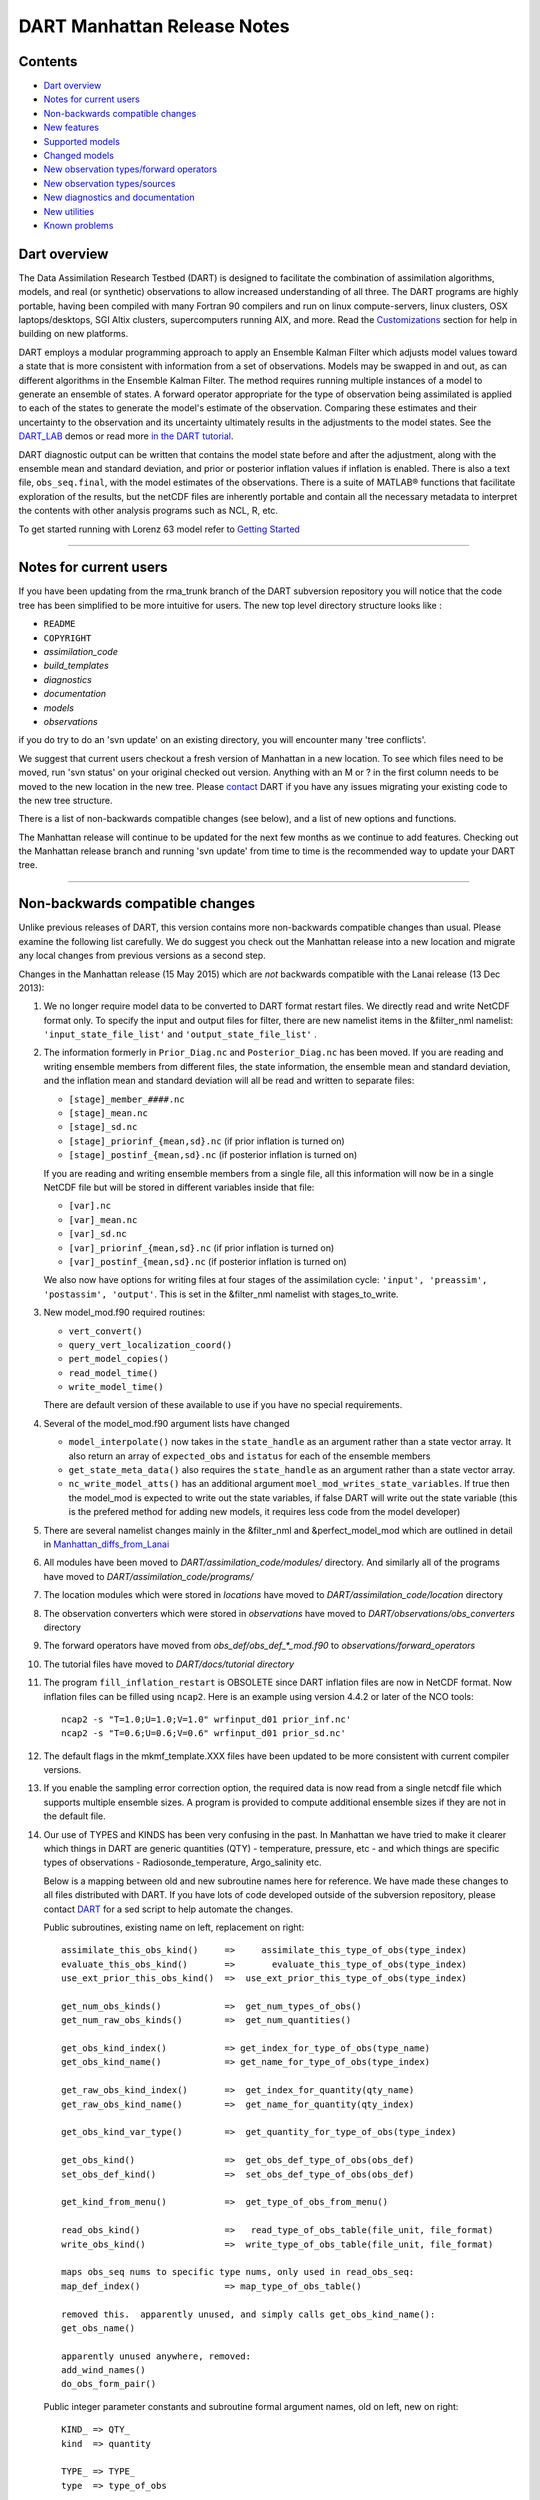 DART Manhattan Release Notes
============================

Contents
--------

-  `Dart overview <#dart_overview>`__
-  `Notes for current users <#notes_for_current_users>`__
-  `Non-backwards compatible changes <#non-backwards_compatible_changes>`__
-  `New features <#new_features>`__
-  `Supported models <#supported_models>`__
-  `Changed models <#changed_models>`__
-  `New observation types/forward operators <#new_observation_types/forward_operators>`__
-  `New observation types/sources <#new_observation_types/sources>`__
-  `New diagnostics and documentation <#new_diagnostics_and_documentation>`__
-  `New utilities <#new_utilities>`__
-  `Known problems <#known_problems>`__

.. _dart_overview:

Dart overview
-------------

The Data Assimilation Research Testbed (DART) is designed to facilitate the combination of assimilation algorithms,
models, and real (or synthetic) observations to allow increased understanding of all three. The DART programs are highly
portable, having been compiled with many Fortran 90 compilers and run on linux compute-servers, linux clusters, OSX
laptops/desktops, SGI Altix clusters, supercomputers running AIX, and more. Read the
`Customizations <https://www.image.ucar.edu/DAReS/DART/DART2_Starting.php#customizations>`__ section for help in
building on new platforms.

DART employs a modular programming approach to apply an Ensemble Kalman Filter which adjusts model values toward a state
that is more consistent with information from a set of observations. Models may be swapped in and out, as can different
algorithms in the Ensemble Kalman Filter. The method requires running multiple instances of a model to generate an
ensemble of states. A forward operator appropriate for the type of observation being assimilated is applied to each of
the states to generate the model's estimate of the observation. Comparing these estimates and their uncertainty to the
observation and its uncertainty ultimately results in the adjustments to the model states. See the
`DART_LAB </docs/DART_LAB/DART_LAB.html>`__ demos or read more `in the DART tutorial </docs/tutorial/index.html>`__.

DART diagnostic output can be written that contains the model state before and after the adjustment, along with the
ensemble mean and standard deviation, and prior or posterior inflation values if inflation is enabled. There is also a
text file, ``obs_seq.final``, with the model estimates of the observations. There is a suite of MATLAB® functions that
facilitate exploration of the results, but the netCDF files are inherently portable and contain all the necessary
metadata to interpret the contents with other analysis programs such as NCL, R, etc.

To get started running with Lorenz 63 model refer to `Getting Started <Manhattan_getting_started.html>`__

--------------

.. _notes_for_current_users:

Notes for current users
-----------------------

If you have been updating from the rma_trunk branch of the DART subversion repository you will notice that the code tree
has been simplified to be more intuitive for users. The new top level directory structure looks like :

-  ``README``
-  ``COPYRIGHT``
-  *assimilation_code*
-  *build_templates*
-  *diagnostics*
-  *documentation*
-  *models*
-  *observations*

if you do try to do an 'svn update' on an existing directory, you will encounter many 'tree conflicts'.

We suggest that current users checkout a fresh version of Manhattan in a new location. To see which files need to be
moved, run 'svn status' on your original checked out version. Anything with an M or ? in the first column needs to be
moved to the new location in the new tree. Please `contact <mailto:dart@ucar.edu>`__ DART if you have any issues
migrating your existing code to the new tree structure.

There is a list of non-backwards compatible changes (see below), and a list of new options and functions.

The Manhattan release will continue to be updated for the next few months as we continue to add features. Checking out
the Manhattan release branch and running 'svn update' from time to time is the recommended way to update your DART tree.

--------------

.. _non-backwards_compatible_changes:

Non-backwards compatible changes
--------------------------------

Unlike previous releases of DART, this version contains more non-backwards compatible changes than usual. Please examine
the following list carefully. We do suggest you check out the Manhattan release into a new location and migrate any
local changes from previous versions as a second step.

Changes in the Manhattan release (15 May 2015) which are *not* backwards compatible with the Lanai release (13 Dec
2013):

#. We no longer require model data to be converted to DART format restart files. We directly read and write NetCDF
   format only. To specify the input and output files for filter, there are new namelist items in the &filter_nml
   namelist: ``'input_state_file_list'`` and ``'output_state_file_list'`` .

#. The information formerly in ``Prior_Diag.nc`` and ``Posterior_Diag.nc`` has been moved. If you are reading and
   writing ensemble members from different files, the state information, the ensemble mean and standard deviation, and
   the inflation mean and standard deviation will all be read and written to separate files:

   -  ``[stage]_member_####.nc``
   -  ``[stage]_mean.nc``
   -  ``[stage]_sd.nc``
   -  ``[stage]_priorinf_{mean,sd}.nc`` (if prior inflation is turned on)
   -  ``[stage]_postinf_{mean,sd}.nc`` (if posterior inflation is turned on)

   If you are reading and writing ensemble members from a single file, all this information will now be in a single
   NetCDF file but will be stored in different variables inside that file:

   -  ``[var].nc``
   -  ``[var]_mean.nc``
   -  ``[var]_sd.nc``
   -  ``[var]_priorinf_{mean,sd}.nc`` (if prior inflation is turned on)
   -  ``[var]_postinf_{mean,sd}.nc`` (if posterior inflation is turned on)

   We also now have options for writing files at four stages of the assimilation cycle:
   ``'input', 'preassim', 'postassim', 'output'``. This is set in the &filter_nml namelist with stages_to_write.

#. New model_mod.f90 required routines:

   -  ``vert_convert()``
   -  ``query_vert_localization_coord()``
   -  ``pert_model_copies()``
   -  ``read_model_time()``
   -  ``write_model_time()``

   There are default version of these available to use if you have no special requirements.

#. Several of the model_mod.f90 argument lists have changed

   -  ``model_interpolate()`` now takes in the ``state_handle`` as an argument rather than a state vector array. It also
      return an array of ``expected_obs`` and ``istatus`` for each of the ensemble members
   -  ``get_state_meta_data()`` also requires the ``state_handle`` as an argument rather than a state vector array.
   -  ``nc_write_model_atts()`` has an additional argument ``moel_mod_writes_state_variables``. If true then the
      model_mod is expected to write out the state variables, if false DART will write out the state variable (this is
      the prefered method for adding new models, it requires less code from the model developer)

#. There are several namelist changes mainly in the &filter_nml and &perfect_model_mod which are outlined in detail in
   `Manhattan_diffs_from_Lanai <Manhattan_diffs_from_Lanai.html>`__

#. All modules have been moved to *DART/assimilation_code/modules/* directory. And similarly all of the programs have
   moved to *DART/assimilation_code/programs/*

#. The location modules which were stored in *locations* have moved to *DART/assimilation_code/location* directory

#. The observation converters which were stored in *observations* have moved to *DART/observations/obs_converters*
   directory

#. The forward operators have moved from *obs_def/obs_def_*_mod.f90* to *observations/forward_operators*

#. The tutorial files have moved to *DART/docs/tutorial directory*

#. The program ``fill_inflation_restart`` is OBSOLETE since DART inflation files are now in NetCDF format. Now inflation
   files can be filled using ``ncap2``. Here is an example using version 4.4.2 or later of the NCO tools:

   ::

        ncap2 -s "T=1.0;U=1.0;V=1.0" wrfinput_d01 prior_inf.nc'
        ncap2 -s "T=0.6;U=0.6;V=0.6" wrfinput_d01 prior_sd.nc'

#. The default flags in the mkmf_template.XXX files have been updated to be more consistent with current compiler
   versions.

#. If you enable the sampling error correction option, the required data is now read from a single netcdf file which
   supports multiple ensemble sizes. A program is provided to compute additional ensemble sizes if they are not in the
   default file.

#. Our use of TYPES and KINDS has been very confusing in the past. In Manhattan we have tried to make it clearer which
   things in DART are generic quantities (QTY) - temperature, pressure, etc - and which things are specific types of
   observations - Radiosonde_temperature, Argo_salinity etc.

   Below is a mapping between old and new subroutine names here for reference. We have made these changes to all files
   distributed with DART. If you have lots of code developed outside of the subversion repository, please contact
   `DART <mailto:dart@ucar.edu>`__ for a sed script to help automate the changes.

   Public subroutines, existing name on left, replacement on right:

   ::

          
          assimilate_this_obs_kind()     =>     assimilate_this_type_of_obs(type_index)
          evaluate_this_obs_kind()       =>       evaluate_this_type_of_obs(type_index)
          use_ext_prior_this_obs_kind()  =>  use_ext_prior_this_type_of_obs(type_index)
          
          get_num_obs_kinds()            =>  get_num_types_of_obs()
          get_num_raw_obs_kinds()        =>  get_num_quantities()
          
          get_obs_kind_index()           => get_index_for_type_of_obs(type_name)
          get_obs_kind_name()            => get_name_for_type_of_obs(type_index)
          
          get_raw_obs_kind_index()       =>  get_index_for_quantity(qty_name)
          get_raw_obs_kind_name()        =>  get_name_for_quantity(qty_index)
          
          get_obs_kind_var_type()        =>  get_quantity_for_type_of_obs(type_index)
          
          get_obs_kind()                 =>  get_obs_def_type_of_obs(obs_def)
          set_obs_def_kind()             =>  set_obs_def_type_of_obs(obs_def)
          
          get_kind_from_menu()           =>  get_type_of_obs_from_menu()
          
          read_obs_kind()                =>   read_type_of_obs_table(file_unit, file_format)
          write_obs_kind()               =>  write_type_of_obs_table(file_unit, file_format)
          
          maps obs_seq nums to specific type nums, only used in read_obs_seq:
          map_def_index()                => map_type_of_obs_table()
          
          removed this.  apparently unused, and simply calls get_obs_kind_name():
          get_obs_name()
          
          apparently unused anywhere, removed:
          add_wind_names()
          do_obs_form_pair()

   Public integer parameter constants and subroutine formal argument names, old on left, new on right:

   ::


         KIND_ => QTY_
         kind  => quantity
         
         TYPE_ => TYPE_
         type  => type_of_obs
         
         integer parameters:
         max_obs_generic  =>  max_defined_quantities  (not currently public, stays private)
         max_obs_kinds    =>  max_defined_types_of_obs 

#. For smaller models we support single file input and output. These files contain all of the member information, mean,
   standard deviation and inflation values for all of the state variables. This can be run with cycling and all time
   steps will be appended to the file.

   For ``perfect_model_obs`` we provide a ``perfect_input.cdl`` file which contains a single ensemble member which will
   be considered the 'truth' and observations will be generated based on those values. The output will contain all of
   the cycling timesteps all of the state variables.

   For ``filter`` we provide a ``filter_input.cdl`` file which contains all of the state member variables and
   potentially inflation mean and standard deviation values. The output will contain all of the cycling timesteps all of
   the state variables. Additionally you have the option to write out different stages during the assimilation in the
   &filter_nml ``stages_to_write`` mentioned above.

   To generate a NetCDF file from a .cdl file run:

   ::

         ncgen -o perfect_input.nc perfect_input.cdl
         ncgen -o filter_input.nc filter_input.cdl
         

--------------

.. _new_features:

New features
------------

-  DART now reads and writes NetCDF files for the model state information. If your model uses NetCDF file format, you no
   longer need model_to_dart or dart_to_model to translate to a DART format file. If your model does not use NetCDF, you
   can adapt your model_to_dart and dart_to_model executables to read and write a NetCDF file for DART to use.
   The read/write code is part of the core DART routines so no code is needed in the model_mod model-specific module.
   There is a new routine `add_domain() <state_structure.html>`__ that a model_mod::static_init_model() can user to
   define which NetCDF variables should be part of the model state, and what DART quantity (formerly kind) they
   correspond to.
-  DART no longer limits the size of a model state to the size of a single MPI task's memory. The state is read in
   variable by variable and distributed across all MPI tasks, so the memory use is much smaller than previous versions
   of DART. One-sided MPI communication is used during the computation of forward operator values to get required parts
   of the state from other tasks.
-  Many of the DART namelists have been simplified, and some items have moved to a more specific namelist.
-  Observation sequence files can include externally computed forward operator values which can be used in the
   assimilation instead of calling a forward operator inside DART.
-  The DART directory structure has been reorganized to make it easier to identify the various software tools, modules,
   documentation and tutorials supplied with the system.
-  The MATLAB® diagnostic routines have been updated to not require the MEXNC toolbox. These routines use the built-in
   NetCDF support that comes with MATLAB®.
-  There is a new Particle Filter type. Please contact us if you are interested in using it.
-  DART can now take subsets of observation types and restrict them from impacting certain quantities in the state
   during the assimilation. A tool to simplify constructing the table of interactions is provided (obs_impact_tool).
-  State Structure

   -  Contains information about dimensions and size of variables in your state. There is a number of accessor functions
      to get variable information such as ``get_variable_size()``. See the
      `state_structure.html <state_structure.html>`__ for more details.

-  The POP model_mod now can interpolate Sea Surface Anomaly observations.

--------------

.. _supported_models:

Supported models
----------------

Currently we support the models listed below. There are several new models that have been added that are not on the
Lanai Release including CM1, CICE, and ROMS. Any previously supported models not on this list are still supported in
DART `classic <http://www.image.ucar.edu/DAReS/DART/classic/index.html>`__

-  **9var**

   -  DART interface documentation for the `9var </models/9var/model_mod.html>`__ model.

-  **bgrid_solo**

   -  DART interface documentation for the `bgrid solo </models/bgrid_solo/model_mod.html>`__ model.

-  **cam-fv**

   -  DART interface documentation for the `CAM finite volume </models/cam-fv/model_mod.html>`__ global atmospheric
      model.
   -  Documentation for the `CAM model <http://www.cesm.ucar.edu/models/atm-cam/>`__.

-  **cice (NEW)**

   -  DART interface documentation for the `CICE </models/cice/model_mod.html>`__ model.
   -  Documentation for the `CICE model <http://www.cesm.ucar.edu/models/ccsm4.0/cice/>`__.

-  **cm1 (NEW)**

   -  DART interface documentation for the `CM1 cloud-resolving model </models/cm1/model_mod.html>`__.
   -  Documentation for the `CM1 model <http://www2.mmm.ucar.edu/people/bryan/cm1/>`__.

-  **forced_lorenz_96**

   -  DART interface documentation for the `forced lorenz_96 </models/forced_lorenz_96/model_mod.html>`__ model.

-  **lorenz_63**

   -  DART interface documentation for the `lorenz_96 </models/lorenz_63/model_mod.html>`__ model.

-  **lorenz_84**

   -  DART interface documentation for the `lorenz_84 </models/lorenz_84/model_mod.html>`__ model.

-  **lorenz_96**

   -  DART interface documentation for the `lorenz_96 </models/lorenz_96/model_mod.html>`__ model.

-  **lorenz_04**

   -  DART interface documentation for the `lorenz_04 </models/lorenz_04/model_mod.html>`__ model.

-  **mpas_atm** (NetCDF overwrite not supported for update_u_from_reconstruct = .true. )

   -  DART interface documentation for the `MPAS atmosphere </models/mpas_atm/model_mod.html>`__ model.
   -  Documentation for the `MPAS model <https://mpas-dev.github.io/atmosphere/atmosphere.html>`__.

-  **POP**

   -  DART interface documentation for the `POP </models/POP/model_mod.html>`__ global ocean model.
   -  Documentation for the `POP model <http://www.cesm.ucar.edu/models/ccsm2.0/pop/>`__.

-  **ROMS (NEW)**

   -  DART interface documentation for the `ROMS </models/ROMS/model_mod.html>`__ regional ocean model.
   -  Documentation for the `ROMS model <https://www.myroms.org/>`__.

-  **simple_advection**

   -  DART interface documentation for the `simple advection </models/simple_advection/model_mod.html>`__ model.

-  **wrf**

   -  DART interface documentation for the `WRF </models/wrf/model_mod.html>`__ regional forecast model.
   -  Documentation for the `WRF model <http://www.wrf-model.org/index.php>`__.

The ``DART/models/template`` directory contains sample files for adding a new model. See the `Adding a
Model <http://www.image.ucar.edu/DAReS/DART/DART2_Documentation.php#adding_a_model>`__ section of the DART web pages for
more help on adding a new model.

--------------

.. _changed_models:

Changed models
--------------

-  WRF

   -  Allow advanced microphysics schemes (needed interpolation for 7 new kinds)
   -  Interpolation in the vertical is now done in log(p) instead of linear pressure space. log(p) is the default, but a
      compile-time variable can restore the linear interpolation.
   -  Added support in the namelist to avoid writing updated fields back into the wrf netcdf files. The fields are still
      updated during the assimilation but the updated data is not written back to the wrfinput file during the
      dart_to_wrf step.
   -  Fixed an obscure bug in the vertical convert routine of the wrf model_mod that would occasionally fail to convert
      an obs. This would make tiny differences in the output as the number of mpi tasks change. No quantitative
      differences in the results but they were not bitwise compatible before and they are again now.

-  CAM

   -  DART/CAM now runs under the CESM framework, so all options available with the framework can be used.
   -  Support for the SE core (HOMME) has been developed but is NOT part of this release. Please contact the `DART
      Development Group <mailto:dart@ucar.edu>`__ if you have an interest in this configuration of CAM.

-  Simple Advection Model

   -  Fixed a bug where the random number generator was being used before being called with an initial seed.

--------------

.. _new_observation_types/forward_operators:

New observation types/forward operators
---------------------------------------

-  Many new observation types related to land and atmospheric chemistry have been added. See the
   `obs_kind_mod.f90 </assimilation_code/modules/observations/DEFAULT_obs_kind_mod.F90>`__ for a list of the generic
   quantities now available.
-  New forward operator for Sea Ice (cice) ice thickness observations. See the
   `obs_def_cice_mod.f90 </observations/forward_operators/obs_def_cice_mod.f90>`__ file for details.
-  New forward operator for Carbon Monoxide (CO) Nadir observations. See the
   `obs_def_CO_Nadir_mod.f90 </observations/forward_operators/obs_def_CO_Nadir_mod.f90>`__ file for details.
-  New forward operator for Total Cloud Water in a column observations. See the
   `obs_def_cwp_mod.f90 </observations/forward_operators/obs_def_cwp_mod.f90>`__ file for details.

--------------

.. _new_observation_types/sources:

New observation types/sources
-----------------------------

-  AVISO
   Added an observation converter for Sea Surface Height Anomaly observations. Documentation in
   `convert_aviso.f90 </observations/obs_converters/AVISO/convert_aviso.f90>`__ (source).
-  cice
   Added an obs_sequence converter for Sea Ice observations. Documentation in
   `cice_to_obs.html </observations/obs_converters/cice/cice_to_obs.html>`__.
-  GPSPW
   Added an obs_sequence converter for GPS precipitable water observations. Documentation in
   `convert_gpspw.f90 </observations/obs_converters/GPSPW/convert_gpspw.f90>`__ (source).
-  MODIS
   Added an obs_sequence converter for MODIS FPAR (Fraction of Photosynthetically Active Radiation) and LAI (Leaf Area
   Index) obseverations. Documentation in
   `MOD15A2_to_obs.html </observations/obs_converters/MODIS/MOD15A2_to_obs.html>`__.
-  ok_mesonet
   Added an obs_sequence converter for the Oklahoma Mesonet observations. Documentation in
   `ok_mesonet.html </observations/obs_converters/ok_mesonet/ok_mesonet.html>`__.
-  ROMS
   Added an obs_sequence converter for ROMS ocean data. This converter includes externally computed forward operators
   output from the ROMS model using FGAT (First Guess At Time) during the model run. Documentation in
   `convert_roms_obs.f90 </observations/obs_converters/ROMS/convert_roms_obs.f90>`__ (source).
-  SSUSI
   Added an obs_sequence converter for wind profiler observations. Documentation in
   `convert_f16_edr_dsk.html </observations/obs_converters/SSUSI/convert_f16_edr_dsk.html>`__.
-  tropical_cyclone
   Added an obs_sequence converter for ASCII format tropical cyclone track observations. Documentation in
   `tc_to_obs.html </observations/obs_converters/tropical_cyclone/tc_to_obs.html>`__.

--------------

.. _new_diagnostics_and_documentation:

New diagnostics and documentation
---------------------------------

| **Better Web Pages.** We've put a lot of effort into expanding our documentation. For example, please check out `the
  MATLAB diagnostics section <http://www.image.ucar.edu/DAReS/DART/DART2_Diagnostics.php#mat_obs>`__ or the pages
  outlining the `observation sequence file
  contents <http://www.image.ucar.edu/DAReS/DART/DART2_Observations.php#obs_seq_overview>`__.

-  The MATLAB® diagnostic routines have been updated to remove the dependency on third-party toolboxes. These routines
   use the built-in netCDF support that comes with basic MATLAB® (no other toolboxes needed).

| 
| But there's always more to add. **Please**\ `let us
  know <http://www2.cisl.ucar.edu/image/software/dart/suggestion-box>`__\ **where we are lacking.**

--------------

.. _new_utilities:

New utilities
-------------

This section describes updates and changes to the tutorial materials, scripting, setup, and build information since the
Lanai release.

-  ``obs_impact_tool`` please refer to
   `Website <https://www.image.ucar.edu/DAReS/DART/Manhattan/assimilation_code/programs/obs_impact_tool/obs_impact_tool.html>`__
   or `local file </assimilation_code/programs/obs_impact_tool/obs_impact_tool.html>`__
-  ``gen_sampling_error_table`` now computes sampling error correction tables for any ensemble size.
-  ``compute_error``
   `Website <https://www.image.ucar.edu/DAReS/DART/Manhattan/assimilation_code/programs/compute_error/compute_error.html>`__
   or `local file </assimilation_code/programs/compute_error/compute_error.html>`__

--------------

.. _known_problems:

Known problems
--------------

-  There are many changes in this release and more updates are expected to come soon. We are not aware of any obvious
   bugs, but if you encounter any unexpected behavior please contact us. Please watch the dart-users email list for
   announcements of updates to the release code, and be prepared to do an 'svn update' from time to time to get updated
   files.

--------------
